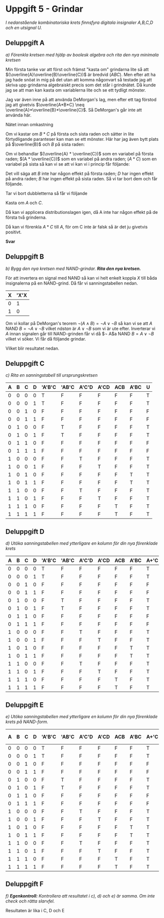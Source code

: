 #+OPTIONS: num:nil toc:nil
#+LATEX: \setlength\parindent{0pt}
#+LATEX_CLASS_OPTIONS: [a4paper, 11pt]
#+AUTHOR: Dan Forsberg

* Uppgift 5 - Grindar
/I nedanstående kombinatoriska krets finnsfyra digitala insignaler A,B,C,D och en
utsignal U./

[[./ursprung.png]]


** Deluppgift A
/a) Förenkla kretsen med hjälp av boolesk algebra och rita den nya minimala
kretsen/

Min första tanke var att först och främst "kasta om" grindarna lite så att
$(\overline{A}\overline{B}\overline{C})$ är bredvid $(ABC)$. Men efter att ha
jag hade snöat in mig på det utan att komma någonvart så testade jag att skriva
upp grindarna algebraiskt precis som det står i grindnätet. Då kunde jag se att
man kan kasta om variablerna lite och se ett tydligt mönster.

Jag var även inne på att använda DeMorgan's lag, men efter ett tag förstod jag
att givetvis $\overline{A*B*C} \neq \overline{A}*\overline{B}*\overline{C}$. Så
DeMorgan's går inte att använda här.

Nätet innan omkastning

\begin{gather*}
(\overline{A} * \overline{B} * \overline{C}) + (\overline{A} * B * \overline{C}) +\\
(A * \overline{C} * \overline{D}) + (A * \overline{C} * D) +\\
(A * B * C) + (A * \overline{B} * C)
\end{gather*}

Om vi kastar om $B * C$ på första och sista raden och sätter in lite
förtydligande paranteser kan man se ett mönster. Här har jag även bytt plats på
$\overline{B}$ och $B$ på sista raden:

\begin{gather*}
((\overline{A} * \overline{C}) * \overline{B}) + ((\overline{A} * \overline{C}) * B) +\\
((A * \overline{C}) * \overline{D}) + ((A * \overline{C}) * D) +\\
((A * C) * \overline{B}) + ((A * C) * B)
\end{gather*}

Om vi behandlar $(\overline{A} * \overline{C})$ som en variabel på första raden;
$(A * \overline{C})$ som en variabel på andra raden; $(A * C)$ som en variabel
på sista så kan vi se att vi kan vi i princip får följande:

\begin{gather*}
X*Y + X*\overline{Y} = X(Y + \overline{Y}) = X(1) = X
\end{gather*}

Det vill säga att $B$ inte har någon effekt på första raden; $D$ har ingen
effekt på andra raden; $B$ har ingen effekt på sista raden. Så vi tar bort dem
och får följande.

\begin{gather*}
(\overline{A} * \overline{C}) + (\overline{A} * \overline{C}) +\\
(A * \overline{C}) + (A * \overline{C}) +\\
(A * C) + (A * C)
\end{gather*}

Tar vi bort dubbletterna så får vi följande

\begin{gather*}
(\overline{A} * \overline{C}) +
(A * \overline{C}) +
(A * C)
\end{gather*}

Kasta om $A$ och $C$.

\begin{gather*}
(\overline{C} * \overline{A}) +
(\overline{C} * A) +
(A * C)
\end{gather*}

Då kan vi applicera distributionslagen igen, då A inte har någon effekt på de
första två grinderna.

\begin{gather*}
\overline{C} + (A * C)
\end{gather*}

Då kan vi förenkla $A*C$ till $A$, för om C inte är falsk så är det ju givetvis
positivt.

\begin{gather*}
\overline{C} + A
\end{gather*}

*Svar*

\begin{gather*}
\overline{C} + A
\end{gather*}

[[./slutgiltig.png]]

** Deluppgift B
/b) Bygg den nya kretsen med NAND-grindar. *Rita den nya kretsen.*/

För att invertera en signal med NAND så kan vi helt enkelt koppla $X$ till båda
insignalerna på en NAND-grind. Då får vi sanningstabellen nedan.

| X | 'X'X |
|---+------|
| 0 |    1 |
| 1 |    0 |
|---+------|

Om vi kollar på DeMorgan's teorem $\neg(A \land B) = \neg A \lor \neg B$ så kan
vi se att $A$ NAND $B = \neg A \lor \neg B$ vilket /nästan/ är $A \lor \neg B$ som vi är ute efter.
Inverterar vi $A$ innan signalen går till NAND-grinden får vi då
$\neg A$a NAND $B = A \lor \neg B$ vilket vi söker. Vi får då följande grindar.

\begin{gather*}
\overline{(\overline{A} \land C)}
\end{gather*}

Vilket blir resultatet nedan.

[[./slutgiltig.png]]

** Deluppgift C
/c) Rita en sanningstabell till ursprungskretsen/

|---+---+---+---+--------+-------+-------+------+-----+------+---|
| A | B | C | D | 'A'B'C | 'AB'C | A'C'D | A'CD | ACB | A'BC | U |
|---+---+---+---+--------+-------+-------+------+-----+------+---|
| 0 | 0 | 0 | 0 | T      | F     | F     | F    | F   | F    | T |
| 0 | 0 | 0 | 1 | T      | F     | F     | F    | F   | F    | T |
| 0 | 0 | 1 | 0 | F      | F     | F     | F    | F   | F    | F |
| 0 | 0 | 1 | 1 | F      | F     | F     | F    | F   | F    | F |
|---+---+---+---+--------+-------+-------+------+-----+------+---|
| 0 | 1 | 0 | 0 | F      | T     | F     | F    | F   | F    | T |
| 0 | 1 | 0 | 1 | F      | T     | F     | F    | F   | F    | T |
| 0 | 1 | 1 | 0 | F      | F     | F     | F    | F   | F    | F |
| 0 | 1 | 1 | 1 | F      | F     | F     | F    | F   | F    | F |
|---+---+---+---+--------+-------+-------+------+-----+------+---|
| 1 | 0 | 0 | 0 | F      | F     | T     | F    | F   | F    | T |
| 1 | 0 | 0 | 1 | F      | F     | F     | T    | F   | F    | T |
| 1 | 0 | 1 | 0 | F      | F     | F     | F    | F   | T    | T |
| 1 | 0 | 1 | 1 | F      | F     | F     | F    | F   | T    | T |
|---+---+---+---+--------+-------+-------+------+-----+------+---|
| 1 | 1 | 0 | 0 | F      | F     | T     | F    | F   | F    | T |
| 1 | 1 | 0 | 1 | F      | F     | F     | T    | F   | F    | T |
| 1 | 1 | 1 | 0 | F      | F     | F     | F    | T   | F    | T |
| 1 | 1 | 1 | 1 | F      | F     | F     | F    | T   | F    | T |
|---+---+---+---+--------+-------+-------+------+-----+------+---|

** Deluppgift D
/d) Utöka sanningstabellen med ytterligare en kolumn för din nya förenklade
krets/

|---+---+---+---+--------+-------+-------+------+-----+------+------+---|
| A | B | C | D | 'A'B'C | 'AB'C | A'C'D | A'CD | ACB | A'BC | A+'C | U |
|---+---+---+---+--------+-------+-------+------+-----+------+------+---|
| 0 | 0 | 0 | 0 | T      | F     | F     | F    | F   | F    | T    | T |
| 0 | 0 | 0 | 1 | T      | F     | F     | F    | F   | F    | T    | T |
| 0 | 0 | 1 | 0 | F      | F     | F     | F    | F   | F    | F    | F |
| 0 | 0 | 1 | 1 | F      | F     | F     | F    | F   | F    | F    | F |
|---+---+---+---+--------+-------+-------+------+-----+------+------+---|
| 0 | 1 | 0 | 0 | F      | T     | F     | F    | F   | F    | T    | T |
| 0 | 1 | 0 | 1 | F      | T     | F     | F    | F   | F    | T    | T |
| 0 | 1 | 1 | 0 | F      | F     | F     | F    | F   | F    | F    | F |
| 0 | 1 | 1 | 1 | F      | F     | F     | F    | F   | F    | F    | F |
|---+---+---+---+--------+-------+-------+------+-----+------+------+---|
| 1 | 0 | 0 | 0 | F      | F     | T     | F    | F   | F    | T    | T |
| 1 | 0 | 0 | 1 | F      | F     | F     | T    | F   | F    | T    | T |
| 1 | 0 | 1 | 0 | F      | F     | F     | F    | F   | T    | T    | T |
| 1 | 0 | 1 | 1 | F      | F     | F     | F    | F   | T    | T    | T |
|---+---+---+---+--------+-------+-------+------+-----+------+------+---|
| 1 | 1 | 0 | 0 | F      | F     | T     | F    | F   | F    | T    | T |
| 1 | 1 | 0 | 1 | F      | F     | F     | T    | F   | F    | T    | T |
| 1 | 1 | 1 | 0 | F      | F     | F     | F    | T   | F    | T    | T |
| 1 | 1 | 1 | 1 | F      | F     | F     | F    | T   | F    | T    | T |
|---+---+---+---+--------+-------+-------+------+-----+------+------+---|

** Deluppgift E

/e) Utöka sanningstabellen med ytterligare en kolumn för din nya förenklade
krets på NAND-form./

|---+---+---+---+--------+-------+-------+------+-----+------+------+-------------+---|
| A | B | C | D | 'A'B'C | 'AB'C | A'C'D | A'CD | ACB | A'BC | A+'C | NAND-formen | U |
|---+---+---+---+--------+-------+-------+------+-----+------+------+-------------+---|
| 0 | 0 | 0 | 0 | T      | F     | F     | F    | F   | F    | T    | T           | T |
| 0 | 0 | 0 | 1 | T      | F     | F     | F    | F   | F    | T    | T           | T |
| 0 | 0 | 1 | 0 | F      | F     | F     | F    | F   | F    | F    | F           | F |
| 0 | 0 | 1 | 1 | F      | F     | F     | F    | F   | F    | F    | F           | F |
|---+---+---+---+--------+-------+-------+------+-----+------+------+-------------+---|
| 0 | 1 | 0 | 0 | F      | T     | F     | F    | F   | F    | T    | T           | T |
| 0 | 1 | 0 | 1 | F      | T     | F     | F    | F   | F    | T    | T           | T |
| 0 | 1 | 1 | 0 | F      | F     | F     | F    | F   | F    | F    | F           | F |
| 0 | 1 | 1 | 1 | F      | F     | F     | F    | F   | F    | F    | F           | F |
|---+---+---+---+--------+-------+-------+------+-----+------+------+-------------+---|
| 1 | 0 | 0 | 0 | F      | F     | T     | F    | F   | F    | T    | T           | T |
| 1 | 0 | 0 | 1 | F      | F     | F     | T    | F   | F    | T    | T           | T |
| 1 | 0 | 1 | 0 | F      | F     | F     | F    | F   | T    | T    | T           | T |
| 1 | 0 | 1 | 1 | F      | F     | F     | F    | F   | T    | T    | T           | T |
|---+---+---+---+--------+-------+-------+------+-----+------+------+-------------+---|
| 1 | 1 | 0 | 0 | F      | F     | T     | F    | F   | F    | T    | T           | T |
| 1 | 1 | 0 | 1 | F      | F     | F     | T    | F   | F    | T    | T           | T |
| 1 | 1 | 1 | 0 | F      | F     | F     | F    | T   | F    | T    | T           | T |
| 1 | 1 | 1 | 1 | F      | F     | F     | F    | T   | F    | T    | T           | T |
|---+---+---+---+--------+-------+-------+------+-----+------+------+-------------+---|

** Deluppgift F
/f) *Egenkontroll:* Kontrollera att resultatet i c), d) och e) är samma. Om inte
check och rätta slarvfel./

Resultaten är lika i C, D och E
